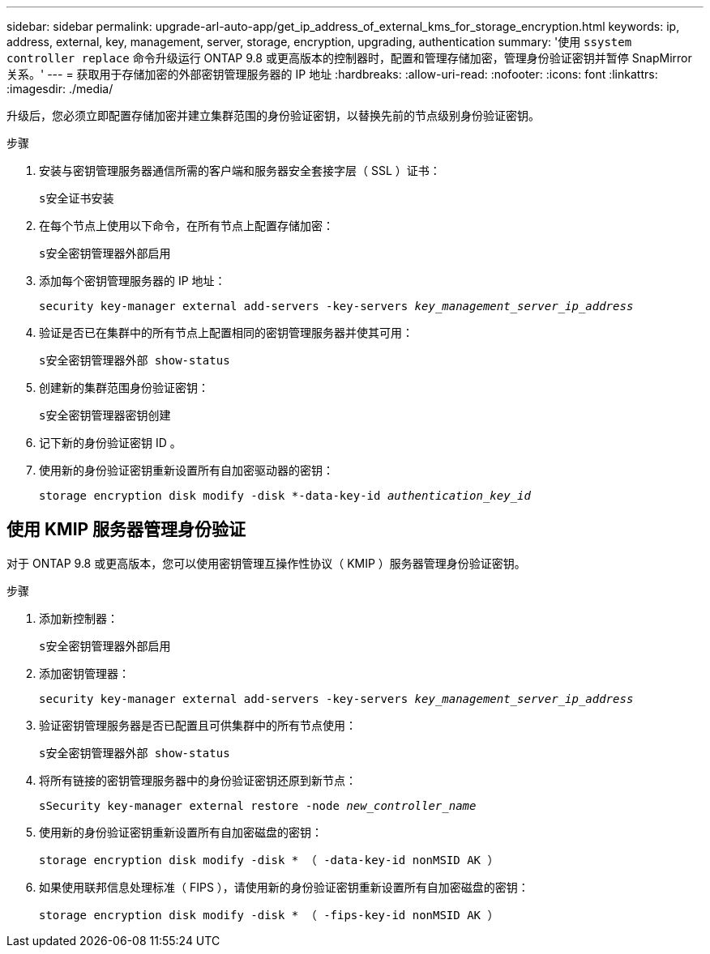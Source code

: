 ---
sidebar: sidebar 
permalink: upgrade-arl-auto-app/get_ip_address_of_external_kms_for_storage_encryption.html 
keywords: ip, address, external, key, management, server, storage, encryption, upgrading, authentication 
summary: '使用 `ssystem controller replace` 命令升级运行 ONTAP 9.8 或更高版本的控制器时，配置和管理存储加密，管理身份验证密钥并暂停 SnapMirror 关系。' 
---
= 获取用于存储加密的外部密钥管理服务器的 IP 地址
:hardbreaks:
:allow-uri-read: 
:nofooter: 
:icons: font
:linkattrs: 
:imagesdir: ./media/


[role="lead"]
升级后，您必须立即配置存储加密并建立集群范围的身份验证密钥，以替换先前的节点级别身份验证密钥。

.步骤
. 安装与密钥管理服务器通信所需的客户端和服务器安全套接字层（ SSL ）证书：
+
`s安全证书安装`

. 在每个节点上使用以下命令，在所有节点上配置存储加密：
+
`s安全密钥管理器外部启用`

. 添加每个密钥管理服务器的 IP 地址：
+
`security key-manager external add-servers -key-servers _key_management_server_ip_address_`

. 验证是否已在集群中的所有节点上配置相同的密钥管理服务器并使其可用：
+
`s安全密钥管理器外部 show-status`

. 创建新的集群范围身份验证密钥：
+
`s安全密钥管理器密钥创建`

. 记下新的身份验证密钥 ID 。
. 使用新的身份验证密钥重新设置所有自加密驱动器的密钥：
+
`storage encryption disk modify -disk *-data-key-id _authentication_key_id_`





== 使用 KMIP 服务器管理身份验证

对于 ONTAP 9.8 或更高版本，您可以使用密钥管理互操作性协议（ KMIP ）服务器管理身份验证密钥。

.步骤
. 添加新控制器：
+
`s安全密钥管理器外部启用`

. 添加密钥管理器：
+
`security key-manager external add-servers -key-servers _key_management_server_ip_address_`

. 验证密钥管理服务器是否已配置且可供集群中的所有节点使用：
+
`s安全密钥管理器外部 show-status`

. 将所有链接的密钥管理服务器中的身份验证密钥还原到新节点：
+
`sSecurity key-manager external restore -node _new_controller_name_`

. 使用新的身份验证密钥重新设置所有自加密磁盘的密钥：
+
`storage encryption disk modify -disk * （ -data-key-id nonMSID AK ）`

. 如果使用联邦信息处理标准（ FIPS ），请使用新的身份验证密钥重新设置所有自加密磁盘的密钥：
+
`storage encryption disk modify -disk * （ -fips-key-id nonMSID AK ）`


